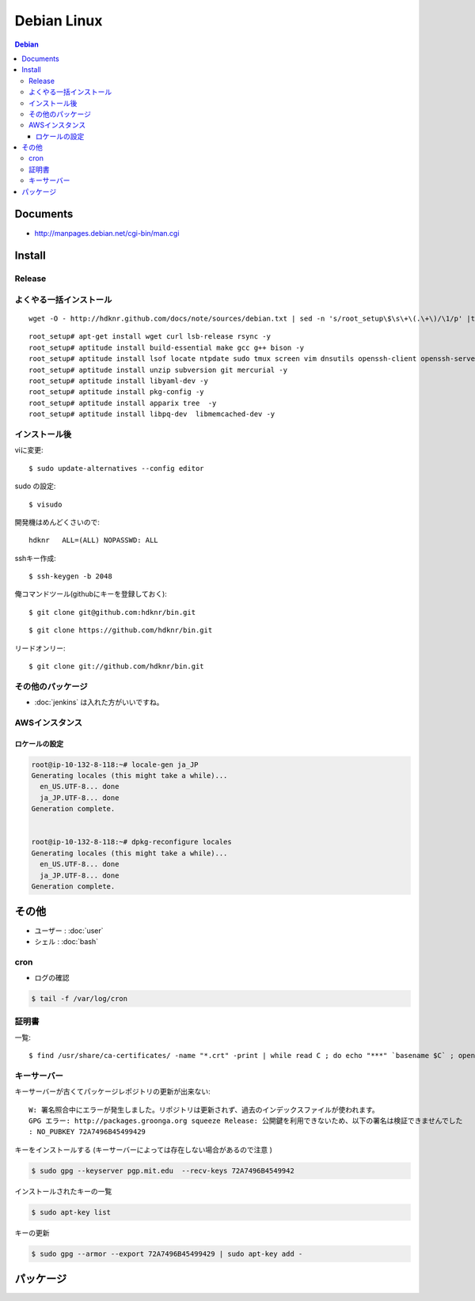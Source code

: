 =========================
Debian Linux
=========================


.. glossary::

    Debian
        http://www.debian.org/

.. contents:: Debian
    :local:

Documents
=============

- http://manpages.debian.net/cgi-bin/man.cgi

Install
=========

.. _debian.install.release:

Release
---------

.. glossary::

    wheezy
        - http://www.debian.org/releases/wheezy/
        - パッケージ : http://packages.debian.org/ja/wheezy/

よくやる一括インストール
----------------------------------------

::

    wget -O - http://hdknr.github.com/docs/note/sources/debian.txt | sed -n 's/root_setup\$\s\+\(.\+\)/\1/p' |tr -d "\r" | bash

::

    root_setup# apt-get install wget curl lsb-release rsync -y
    root_setup# aptitude install build-essential make gcc g++ bison -y 
    root_setup# aptitude install lsof locate ntpdate sudo tmux screen vim dnsutils openssh-client openssh-server -y 
    root_setup# aptitude install unzip subversion git mercurial -y
    root_setup# aptitude install libyaml-dev -y
    root_setup# aptitude install pkg-config -y
    root_setup# aptitude install apparix tree  -y
    root_setup# aptitude install libpq-dev  libmemcached-dev -y

インストール後
-----------------

viに変更::

    $ sudo update-alternatives --config editor

sudo の設定::

    $ visudo

開発機はめんどくさいので::

    hdknr   ALL=(ALL) NOPASSWD: ALL


sshキー作成::

    $ ssh-keygen -b 2048

俺コマンドツール(githubにキーを登録しておく)::

    $ git clone git@github.com:hdknr/bin.git

::

    $ git clone https://github.com/hdknr/bin.git

リードオンリー::

    $ git clone git://github.com/hdknr/bin.git

その他のパッケージ
--------------------

- :doc:`jenkins` は入れた方がいいですね。


.. _debian.git:

AWSインスタンス
----------------------------

ロケールの設定
^^^^^^^^^^^^^^^^^^^

.. code-block:: bash

    root@ip-10-132-8-118:~# locale-gen ja_JP
    Generating locales (this might take a while)...
      en_US.UTF-8... done
      ja_JP.UTF-8... done
    Generation complete.
    
    
    root@ip-10-132-8-118:~# dpkg-reconfigure locales
    Generating locales (this might take a while)...
      en_US.UTF-8... done
      ja_JP.UTF-8... done
    Generation complete.



その他
=======

- ユーザー : :doc:`user` 
- シェル : :doc:`bash`

cron
------

- ログの確認

.. code-block:: bash

    $ tail -f /var/log/cron

証明書
--------

一覧::

    $ find /usr/share/ca-certificates/ -name "*.crt" -print | while read C ; do echo "***" `basename $C` ; openssl x509 -noout -in $C -subject; done > cert.list 

キーサーバー
----------------

キーサーバーが古くてパッケージレポジトリの更新が出来ない::

    W: 署名照合中にエラーが発生しました。リポジトリは更新されず、過去のインデックスファイルが使われます。
    GPG エラー: http://packages.groonga.org squeeze Release: 公開鍵を利用できないため、以下の署名は検証できませんでした
    : NO_PUBKEY 72A7496B45499429

キーをインストールする (キーサーバーによっては存在しない場合があるので注意 )

.. code-block:: bash

    $ sudo gpg --keyserver pgp.mit.edu  --recv-keys 72A7496B4549942

インストールされたキーの一覧

.. code-block:: bash

    $ sudo apt-key list

キーの更新

.. code-block:: bash

    $ sudo gpg --armor --export 72A7496B45499429 | sudo apt-key add -


.. _debian.packages:

パッケージ
============

.. glossary::

    daemon
        - C、C++ 又は Perl 以外の言語 (すなわち、/bin/sh や Java) で デーモンを書く用途に役立ちます。
        - http://packages.debian.org/ja/wheezy/daemon
